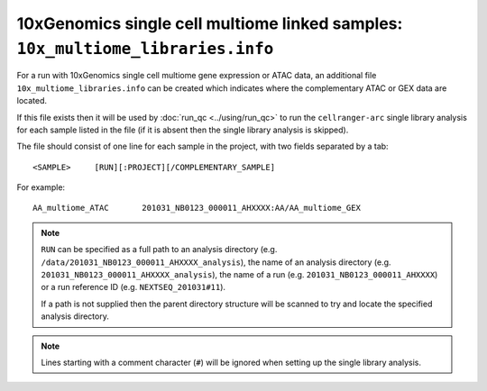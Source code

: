 10xGenomics single cell multiome linked samples: ``10x_multiome_libraries.info``
================================================================================

For a run with 10xGenomics single cell multiome gene expression or
ATAC data, an additional file ``10x_multiome_libraries.info`` can
be created which indicates where the complementary ATAC or GEX
data are located.

If this file exists then it will be used by :doc:`run_qc <../using/run_qc>`
to run the ``cellranger-arc`` single library analysis for each sample
listed in the file (if it is absent then the single library analysis
is skipped).

The file should consist of one line for each sample in the project,
with two fields separated by a tab:

::

   <SAMPLE>     [RUN][:PROJECT][/COMPLEMENTARY_SAMPLE]

For example:

::

   AA_multiome_ATAC       201031_NB0123_000011_AHXXXX:AA/AA_multiome_GEX

.. note::

   ``RUN`` can be specified as a full path to an analysis
   directory (e.g. ``/data/201031_NB0123_000011_AHXXXX_analysis``),
   the name of an analysis directory (e.g.
   ``201031_NB0123_000011_AHXXXX_analysis``), the name of a run
   (e.g. ``201031_NB0123_000011_AHXXXX``) or a run reference ID
   (e.g. ``NEXTSEQ_201031#11``).

   If a path is not supplied then the parent directory
   structure will be scanned to try and locate the specified
   analysis directory.

.. note::

   Lines starting with a comment character (``#``) will be
   ignored when setting up the single library analysis.
